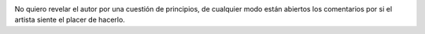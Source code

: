.. link:
.. description:
.. tags: general
.. date: 2008/10/21 21:49:42
.. title: Arte en su máxima expresión
.. slug: arte-en-su-maxima-expresion

|image0|

No quiero revelar el autor por una cuestión de principios, de cualquier
modo están abiertos los comentarios por si el artista siente el placer
de hacerlo.

.. |image0| image:: http://humitos.files.wordpress.com/2008/10/dibujonico50.jpg?w=300
   :target: http://humitos.files.wordpress.com/2008/10/dibujonico50.jpg
